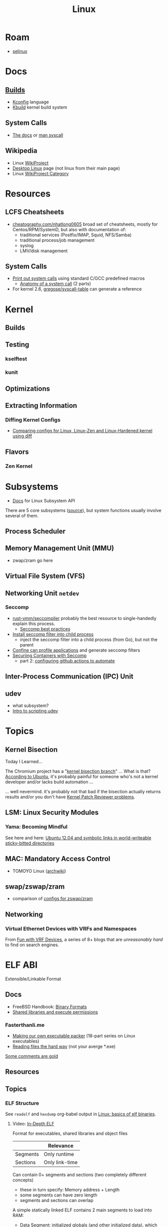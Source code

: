 :PROPERTIES:
:ID:       bdae77b1-d9f0-4d3a-a2fb-2ecdab5fd531
:END:
#+title: Linux

* Roam
+ [[id:90c681e3-7748-4039-abf1-69755e14c918][selinux]]

* Docs

** [[https://www.kernel.org/doc/html/latest/kbuild/index.html][Builds]]
+ [[https://www.kernel.org/doc/html/latest/kbuild/kconfig-language.html][Kconfig]] language
+ [[https://www.kernel.org/doc/html/latest/kbuild/index.html][Kbuild]] kernel build system

** System Calls

+ [[https://linux-kernel-labs.github.io/refs/heads/master/lectures/syscalls.html][The docs]] or [[https://man7.org/linux/man-pages/man2/syscalls.2.html][man syscall]]

** Wikipedia
+ Linux [[https://en.wikipedia.org/wiki/Category:WikiProject_Linux][WikiProject]]
+ [[https://en.wikipedia.org/wiki/Wikipedia:WikiProject_Desktop_Linux][Desktop Linux]] page (not linux from their main page)
+ Linux [[https://en.wikipedia.org/wiki/Wikipedia:WikiProject_Linux][WikiProject Category]]

* Resources

** LCFS Cheatsheets
+ [[https://cheatography.com/nhatlong0605/][cheatography.com/nhatlong0605]] broad set of cheatsheets, mostly for
  Centos/RPM/SystemD, but also with documentation of:
  - traditional services (Postfix/IMAP, Squid, NFS/Samba)
  - traditional process/job management
  - syslog
  - LMV/disk management

** System Calls

+ [[https://unix.stackexchange.com/questions/421750/where-do-you-find-the-syscall-table-for-linux][Print out system calls]] using standard C/GCC predefined macros
  - [[https://lwn.net/Articles/604287/][Anatomy of a system call]] (2 parts)
+ For kernel 2.6, [[https://github.com/gregose/syscall-table][gregose/syscall-table]] can generate a reference


* Kernel

** Builds

** Testing
*** kselftest
*** kunit

** Optimizations

** Extracting Information

*** Diffing Kernel Configs
+ [[https://www.youtube.com/watch?v=d9e5rI-OCWU][Comparing configs for Linux, Linux-Zen and Linux-Hardened kernel using diff]]

** Flavors

*** Zen Kernel


* Subsystems

+ [[https://docs.kernel.org/subsystem-apis.html][Docs]] for Linux Subsystem API

There are 5 core subsystems ([[https://eng.libretexts.org/Bookshelves/Computer_Science/Operating_Systems/Linux_-_The_Penguin_Marches_On_(McClanahan)/06%3A_Kernel_Module_Management/1.03%3A_Linux_Kernel_Subsystem][source]]), but system functions usually involve
several of them.

** Process Scheduler

** Memory Management Unit (MMU)
+ zwap/zram go here

** Virtual File System (VFS)

** Networking Unit =netdev=

*** Seccomp

+ [[github:rust-vmm/seccompiler][rust-vmm/seccompiler]] probably the best resource to single-handedly explain
  this process.
  - [[https://github.com/rust-vmm/seccompiler#seccomp-best-practices][Seccomp best practices]]
+ [[https://stackoverflow.com/questions/65153051/install-seccomp-filter-in-child][Install seccomp filter into child process]]
  - inject the seccomp filter into a child process (from Go), but not the parent
+ [[https://www3.cs.stonybrook.edu/~sghavamnia/confine/stepbystep.html][Confine can profile applications]] and generate seccomp filters
+ [[https://blog.gitguardian.com/securing-containers-with-seccomp-part-1/][Securiing Containers with Seccomp]]
  - part 2: [[https://blog.gitguardian.com/securing-containers-with-seccomp-part-2/][configuring github actions to automate]]

** Inter-Process Communication (IPC) Unit

** udev
+ what subsystem?
+ [[https://opensource.com/article/18/11/udev][Intro to scripting udev]]

* Topics

** Kernel Bisection

Today I Learned...

The Chromium project has a "[[https://chromium.googlesource.com/chromiumos/manifest/+/refs/heads/main/_kernel_upstream.xml][kernel bisection branch]]" ... What is that?
[[https://wiki.ubuntu.com/Kernel/KernelBisection][According to Ubuntu]], it's probably painful for someone who's not a kernel
developer and/or lacks build automation ...

... well nevermind. it's probably not that bad if the bisection actually returns
results and/or you don't have [[https://www.youtube.com/watch?v=HmZnhe1zvzU&t=1256s][Kernel Patch Reviewer problems]].

** LSM: Linux Security Modules

*** Yama: Becoming Mindful
See here and here: [[https://utcc.utoronto.ca/~cks/space/blog/linux/Ubuntu1204Symlinks][Ubuntu 12.04 and symbolic links in world-writeable sticky-bitted directories]]

** MAC: Mandatory Access Control
+ TOMOYO Linux ([[https://wiki.archlinux.org/title/TOMOYO_Linux][archwiki]])

** swap/zswap/zram
+ comparison of [[https://gist.github.com/TBog/9b8b8dc4d77f535c3ebf7bbdc9389cfe][configs for zswap/zram]]

** Networking

*** Virtual Ethernet Devices with VRFs and Namespaces

From [[https://linux-blog.anracom.com/2018/01/05/fun-with-veth-devices-linux-bridges-and-vlans-in-unnamed-linux-network-namespaces-viii/][Fun with VRF Devices]], a series of 8+ blogs that are /unreasonably hard/ to
find on search engines.

[[/data/org/roam/topics/img/fun-with-veth-devices.gif]]


* ELF ABI

Extensible/Linkable Format

** Docs
+ FreeBSD Handbook: [[https://web.archive.org/web/20130506160632/http://www.freebsd.org/doc/en_US.ISO8859-1/books/handbook/binary-formats.html][Binary Formats]]
+ [[https://www.technovelty.org/linux/shared-libraries-and-execute-permissions.html][Shared libraries and execute permissions]]

*** Fasterthanli.me
+ [[https://fasterthanli.me/series/making-our-own-executable-packer][Making our own executable packer]] (18-part series on Linux executables)
+ [[https://fasterthanli.me/series/reading-files-the-hard-way][Reading files the hard way]] (not your averge *.exe)

[[https://github.com/gco/xee/blob/4fa3a6d609dd72b8493e52a68f316f7a02903276/XeePhotoshopLoader.m#L108-L136][Some comments are gold]]

** Resources

** Topics

*** ELF Structure

See =readelf= and =hexdump= org-babel output in [[id:cda3f6b5-af52-41a6-bbf3-c3b43c485cb2][Linux: basics of elf binaries]].

**** Video: [[https://www.youtube.com/watch?v=nC1U1LJQL8o&t=17s][In-Depth ELF]]

Format for executables, shared libraries and object files

  |----------+----------------|
  |          | Relevance      |
  |----------+----------------|
  | Segments | Only runtime   |
  | Sections | Only link-time |
  |----------+----------------|

Can contain 0+ segments and sections (two completely different concepts)

+ these in turn specify: Memory address + Length
+ some segments can have zero length
+ segments and sections can overlap

A simple statically linked ELF contains 2 main segments to load into RAM:

+ Data Segment: initialized globals (and other initialized data), which leaves
  room to grow.
+ Code Segment: contains the code's instructions, followed by the entry-point
  address.

An ELF with a dynamically linked object does much of the same, but

+ The main ELF has segments pointing to the *.so ELF file, which has its own
  data/code segments.
+ At runtime, the dynamic linking needs to adjust addresses into which the *.so
  ELF's data/code is loaded. This can be adjusted with position independent
  code.

A C-struct defines the =E_IDENT= header section with the magic number
=0x7F454c46=. The next two bytes define the platform (32/64-bit) and whether the
file is encoded as little/big endian.

#+begin_example
00000000  7f 45 4c 46 02 01 01 00  00 00 00 00 00 00 00 00  |.ELF............|
#+end_example


**** [[https://linux-audit.com/elf-binaries-on-linux-understanding-and-analysis/][The 101 of ELF files on Linux: Understanding and Analysis]]

*** Loading Dynamic libs in linux
+ How =mmap= command maps regions of =*.so= files
+ How this shared memory is managed

*** Reverse Engineering

*** Linking

* Unix
:PROPERTIES:
:ID:       bdae77b1-d9f0-4d3a-a2fb-2ecdab5fdcba
:END:

** Docs

** Resources


** Topics


*** IPC/Sockets/Signals
+ [[https://opensource.com/article/19/4/interprocess-communication-linux-networking][IPC in Linux: Sockets & Signals]]
+ Linux fuser command
+ Socket Forwarding Over SSH
  - from [[https://medium.com/@dperny/forwarding-the-docker-socket-over-ssh-e6567cfab160][Forwarding Docker Socket via SSH Tunnel]]
  - also: [[https://blog.ruanbekker.com/blog/2018/04/30/forwarding-the-docker-socket-via-a-ssh-tunnel-to-execute-docker-commands-locally/][forwarding docker socket (to exec docker cmd locally)]]
  - Since [[https://lwn.net/Articles/609321/][OpenSSH 6.7]]
+ [[https://www.baeldung.com/linux/communicate-with-unix-sockets][IPC with unix sockets (baeldung)]]

**** Remoting
+ ZeroTier/Yggdrasil
  - or Meshnet or Tor
+ VPN over SSH
+ Proxy Server or Reverse Proxy
+ SSH-D + Bind + Socks
  - One way to avoid agent forwarding

**** Send to socket
See [[https://www.man7.org/linux/man-pages/man2/send.2.html][man send]] for info on send, sendto, sendmsg


**** Socat Tunnelling
+ [[https://www.cyberciti.biz/faq/linux-unix-tcp-port-forwarding/][SOcket CAT]]
+ Tunneling w/ =socat= is an option (to avoid SSH agent forwarding)

From [[https://blog.travismclarke.com/post/socat-tutorial/][Socat Cheatsheet]]

#+begin_example shell
# Server
socat TCP-LISTEN:54321\
,reuseaddr\
,fork \
TCP:remote.server.com:22

# Client
ssh root@localhost -p 54321
#+end_example

**** Dante/Stunnel

+ [[https://hamy.io/post/0014/setting-up-an-encrypted-socks-proxy-using-dante-and-stunnel/][Setting up an encrypted SOCKS proxy using Dante and stunnel]]
+ [[https://hamy.io/post/0011/how-to-run-stunnel-on-your-android-device/][Stunnel on android devices]]

* Misc

** Literature

*** [[https://en.wikipedia.org/wiki/Cupid_and_Psyche][Love & Psyche]] - Apuleius

+ Originially from [[https://en.wikipedia.org/wiki/Cupid_and_Psyche][The Golden Ass]]
+ [[https://www.classics.ox.ac.uk/love-and-soul-apuleius-tale-cupid-and-psyche-european-culture-1600][Cupid & Psyche's influence]] on European narrative structures (narremes)
